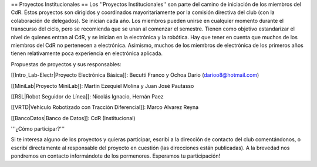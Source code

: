 == Proyectos Institucionales ==
Los ''Proyectos Institucionales'' son parte del camino de iniciación de los miembros del CdR. Éstos proyectos son dirigidos y coordinados mayoritariamente por la comisión directiva del club (con la colaboración de delegados). Se inician cada año. Los miembros pueden unirse en cualquier momento durante el transcurso del ciclo, pero se recomienda que se unan al comenzar el semestre. Tienen como objetivo estandarizar el nivel de quienes entran al CdR, y se inician en la electrónica y la robótica. Hay que tener en cuenta que muchos de los miembros del CdR no pertenecen a electrónica. Asimismo, muchos de los miembros de electrónica de los primeros años tienen relativamente poca experiencia en electrónica aplicada.

Propuestas de proyectos y sus responsables:

[[Intro_Lab-Electr|Proyecto Electrónica Básica]]: Becutti Franco y Ochoa Dario (darioo8@hotmail.com)

[[MiniLab|Proyecto MiniLab]]: Martin Ezequiel Molina y Juan José Pautasso

[[RSL|Robot Seguidor de Línea]]:  Nicolás Ignacio, Hernán Paez

[[VRTD|Vehículo Robotizado con Tracción Diferencial]]: Marco Alvarez Reyna

[[BancoDatos|Banco de Datos]]: CdR (Institucional)

'''¿Cómo participar?'''

Si te interesa alguno de los proyectos y quieras participar, escribí a la dirección de contacto del club comentándonos, o escribí directamente al responsable del proyecto en cuestión (las direcciones están publicadas). A la brevedad nos pondremos en contacto informándote de los pormenores. Esperamos tu participación!
